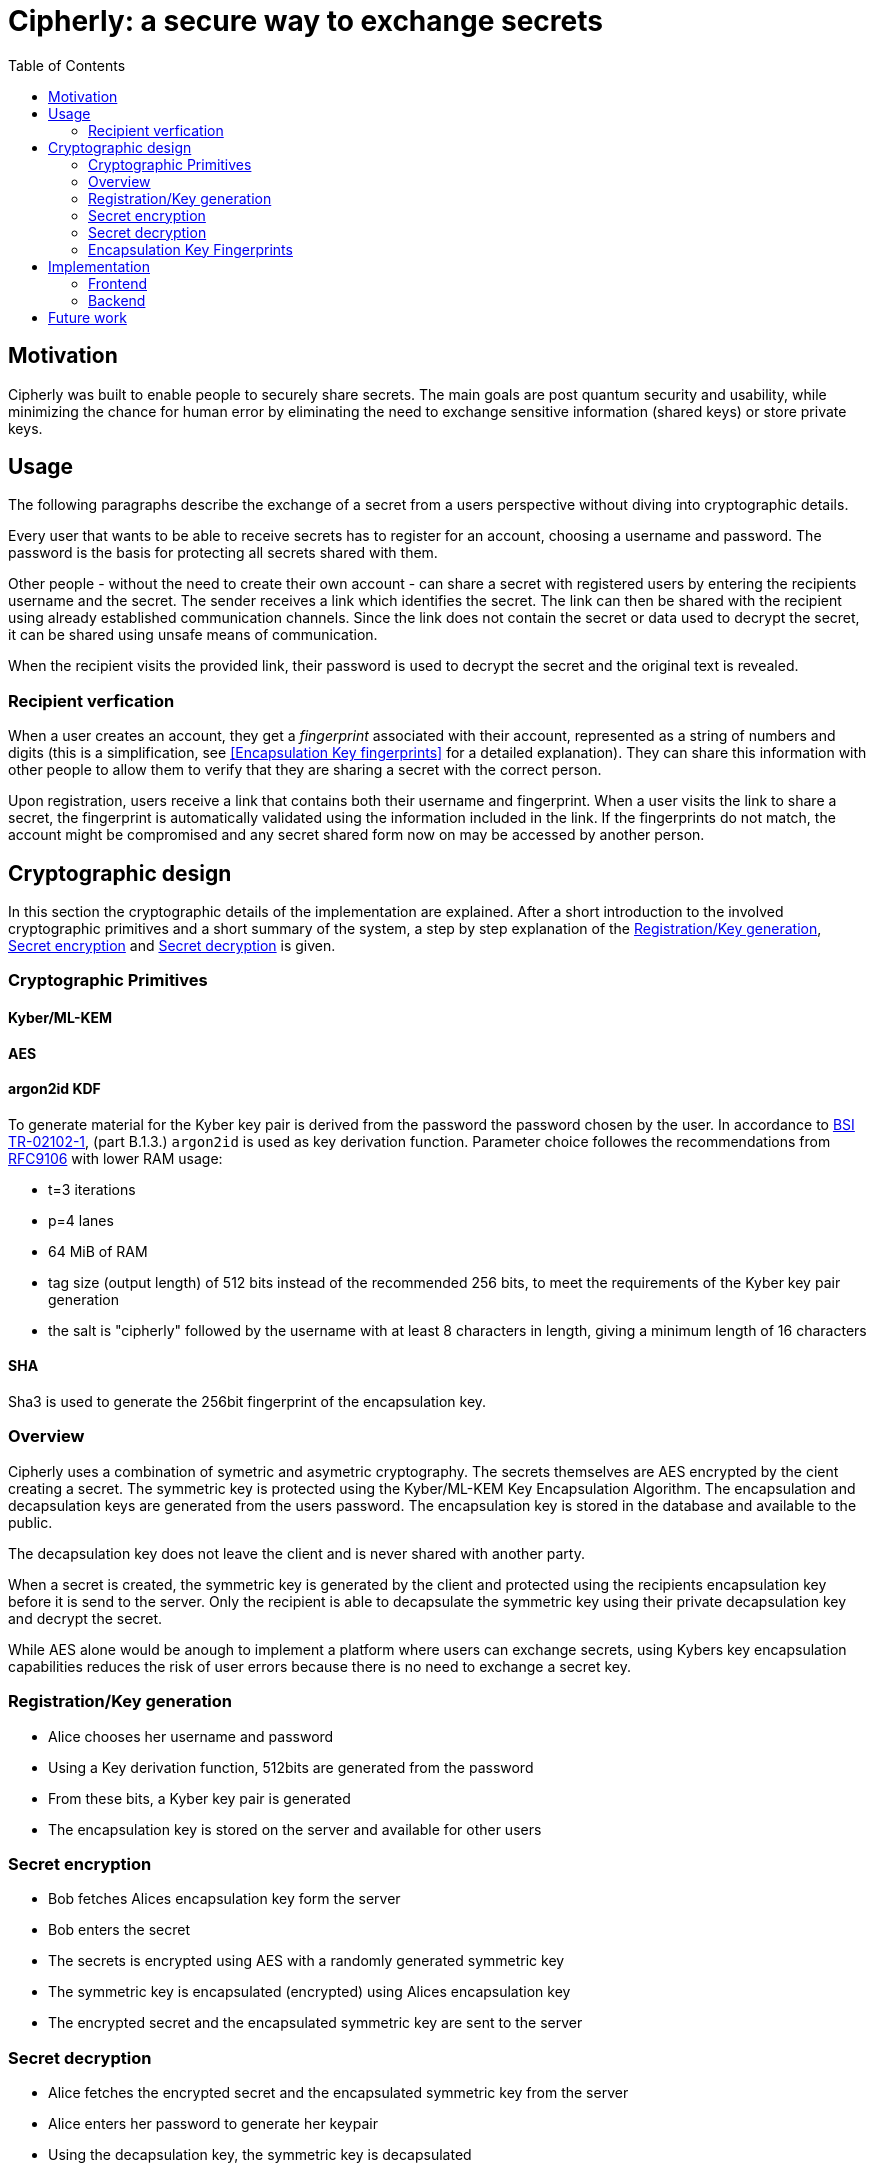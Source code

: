 = Cipherly: a secure way to exchange secrets
:toc:

== Motivation

Cipherly was built to enable people to securely share secrets.
The main goals are post quantum security and usability, while minimizing the chance for human error by eliminating the need to exchange sensitive information (shared keys) or store private keys.

== Usage

The following paragraphs describe the exchange of a secret from a users perspective without diving into cryptographic details.

Every user that wants to be able to receive secrets has to register for an account, choosing a username and password.
The password is the basis for protecting all secrets shared with them.


Other people - without the need to create their own account - can share a secret with registered users by entering the recipients username and the secret.
The sender receives a link which identifies the secret.
The link can then be shared with the recipient using already established communication channels.
Since the link does not contain the secret or data used to decrypt the secret, it can be shared using unsafe means of communication.

When the recipient visits the provided link, their password is used to decrypt the secret and the original text is revealed.

=== Recipient verfication

When a user creates an account, they get a _fingerprint_ associated with their account, represented as a string of numbers and digits (this is a simplification, see <<Encapsulation Key fingerprints>> for a detailed explanation).
They can share this information with other people to allow them to verify that they are sharing a secret with the correct person.

Upon registration, users receive a link that contains both their username and fingerprint.
When a user visits the link to share a secret, the fingerprint is automatically validated using the information included in the link.
If the fingerprints do not match, the account might be compromised and any secret shared form now on may be accessed by another person.

== Cryptographic design

In this section the cryptographic details of the implementation are explained.
After a short introduction to the involved cryptographic primitives and a short summary of the system, a step by step explanation of the <<Registration/Key generation>>, <<Secret encryption>> and <<Secret decryption>> is given.


=== Cryptographic Primitives

==== Kyber/ML-KEM

==== AES

==== argon2id KDF

To generate material for the Kyber key pair is derived from the password the password chosen by the user.
In accordance to https://www.bsi.bund.de/SharedDocs/Downloads/DE/BSI/Publikationen/TechnischeRichtlinien/TR02102/BSI-TR-02102.pdf?__blob=publicationFile&v=10[BSI TR-02102-1], (part B.1.3.) `argon2id` is used as key derivation function.
Parameter choice followes the recommendations from https://datatracker.ietf.org/doc/rfc9106/[RFC9106] with lower RAM usage:

- t=3 iterations
- p=4 lanes
- 64 MiB of RAM
- tag size (output length) of 512 bits instead of the recommended 256 bits, to meet the requirements of the Kyber key pair generation
- the salt is "cipherly" followed by the username with at least 8 characters in length, giving a minimum length of 16 characters

==== SHA

Sha3 is used to generate the 256bit fingerprint of the encapsulation key.

=== Overview

Cipherly uses a combination of symetric and asymetric cryptography.
The secrets themselves are AES encrypted by the cient creating a secret.
The symmetric key is protected using the Kyber/ML-KEM Key Encapsulation Algorithm.
The encapsulation and decapsulation keys are generated from the users password.
The encapsulation key is stored in the database and available to the public.

The decapsulation key does not leave the client and is never shared with another party.

When a secret is created, the symmetric key is generated by the client and protected using the recipients encapsulation key before it is send to the server.
Only the recipient is able to decapsulate the symmetric key using their private decapsulation key and decrypt the secret.

While AES alone would be anough to implement a platform where users can exchange secrets, using Kybers key encapsulation capabilities reduces the risk of user errors because there is no need to exchange a secret key.

=== Registration/Key generation

- Alice chooses her username and  password
- Using a Key derivation function, 512bits are generated from the password
- From these bits, a Kyber key pair is generated
- The encapsulation key is stored on the server and available for other users

=== Secret encryption


- Bob fetches Alices encapsulation key form the server
- Bob enters the secret
- The secrets is encrypted using AES with a randomly generated symmetric key
- The symmetric key is encapsulated (encrypted) using Alices encapsulation key
- The encrypted secret and the encapsulated symmetric key are sent to the server

=== Secret decryption

- Alice fetches the encrypted secret and the encapsulated symmetric key from the server
- Alice enters her password to generate her keypair
- Using the decapsulation key, the symmetric key is decapsulated
- Using the symmetric key, the secret is decrypted


=== Encapsulation Key Fingerprints

A possible attack allowing someone else than the recipient to decrypt the symmetric key and thus the secret, is replacing the encapsulation key with one the attacker owns the matching decapsulation key for.
Besides the usual precautions - preventing people from chaingin other peoples encapsulation key - users have the ability to verify the encapsulation key used to decrypt the secret.

The fingerprint is the _SHA_ hash(TODO: which one?) of the encapsulation key.
It is displayed when users create their key.


TODO: nonce, key generation, fingerprints

image::crypto.drawio.png[]

== Implementation

=== Frontend

==== Crypthographic Libraries

- Kyber/ML-KEM: https://crates.io/crates/ml-kem[ml-kem]
- AES: https://crates.io/crates/aes-gcm-siv[aes-gcm-siv]
- SHA: https://crates.io/crates/sha3[sha3]

TODO: mention compatibility tests to catch breaking changes

TODO: argon2id

==== Third party assets

While the Rust dependencies are compiled into the WASM binary, Alpine.js and Pico css are loaded from a CDN.
They are pinned to specific versions and use SRI hashes:footnote[https://developer.mozilla.org/en-US/docs/Web/Security/Subresource_Integrity] for integrity.

The Heroicons are included in the index.html file and not loaded from a CDN.

=== Backend

TODO: list of endpoints
TODO: how to audit
TODO: how to test the fingerprint feature

The backend is a Rust application providing a REST API over HTTP using _axum_ footnote:[https://crates.io/crates/axum].
All data is stored using _SQlite_ footnote:[https://www.sqlite.org/] and the _sqlx_ crate footnote:[https://crates.io/crates/sqlx].

== Future work

- one time secrets
	- can be seen one time
	- requirement: authorization before fetching, to avoid DOS by guessing ID
- authorization before fetching (challenge)
- multiple recipients
- cache fingerprints in local storage